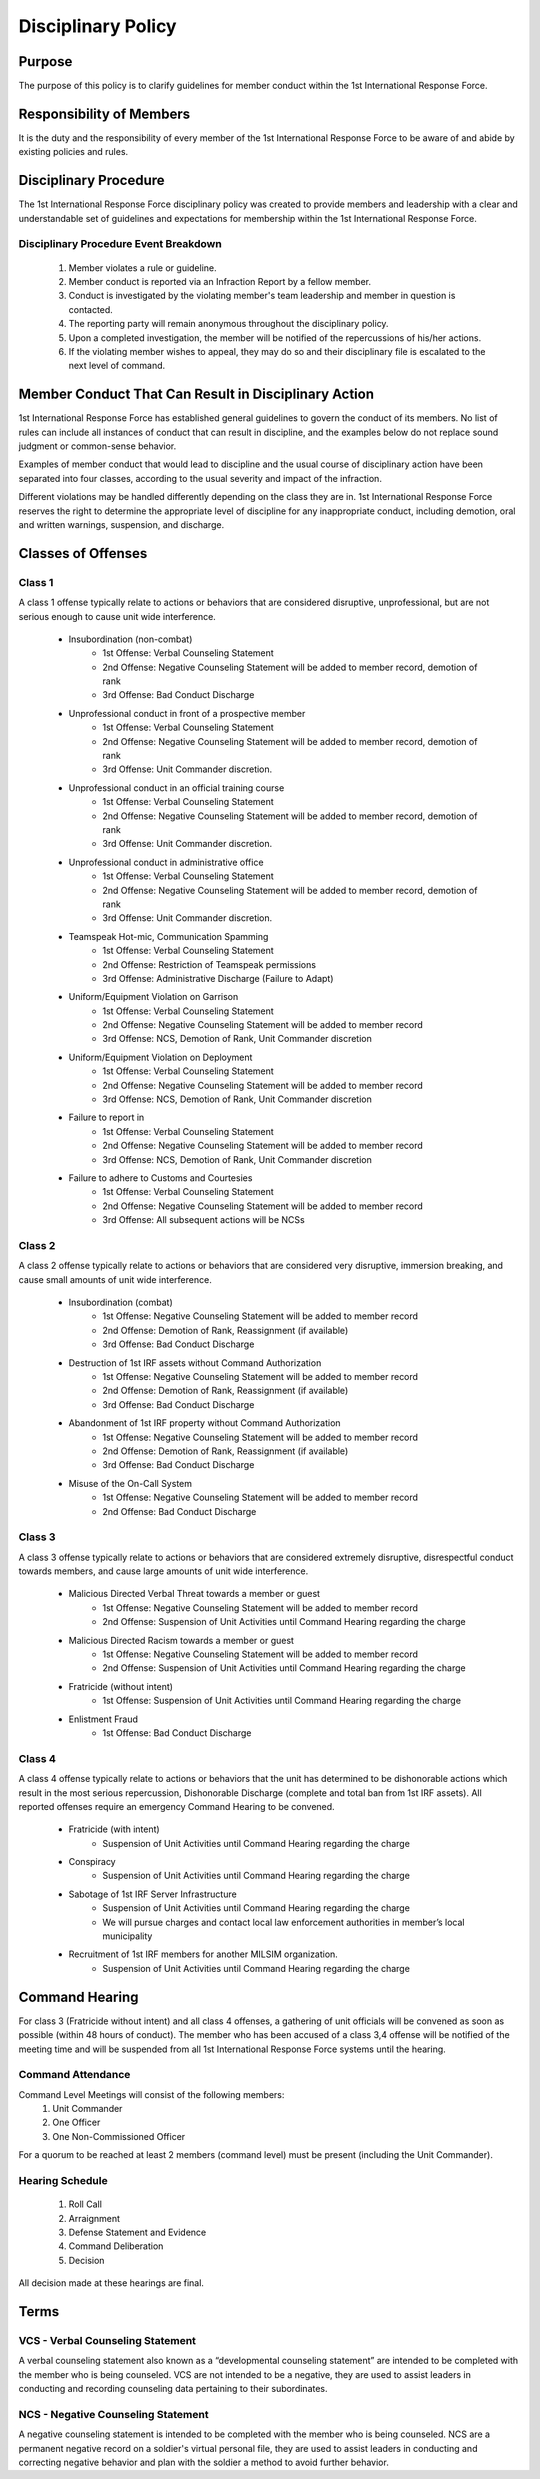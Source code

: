 Disciplinary Policy
===============================

Purpose
--------------------------------------------
The purpose of this policy is to clarify guidelines for member conduct within the 1st International Response Force.

Responsibility of Members
--------------------------------------------
It is the duty and the responsibility of every member of the 1st International Response Force to be aware of and abide by existing policies and rules.

Disciplinary Procedure
--------------------------------------------
The 1st International Response Force disciplinary policy was created to provide members and leadership with a clear and understandable set of guidelines and expectations for membership within the 1st International Response Force. 

Disciplinary Procedure Event Breakdown
~~~~~~~~~~~~~~~~~~~~~~
    1. Member violates a rule or guideline.
    2. Member conduct is reported via an Infraction Report by a fellow member.
    3. Conduct is investigated by the violating member's team leadership and member in question is contacted.
    4. The reporting party will remain anonymous throughout the disciplinary policy.
    5. Upon a completed investigation, the member will be notified of the repercussions of his/her actions.
    6. If the violating member wishes to appeal, they may do so and their disciplinary file is escalated to the next level of command.

Member Conduct That Can Result in Disciplinary Action
--------------------------------------------
1st International Response Force has established general guidelines to govern the conduct of its members. No list of rules can include all instances of conduct that can result in discipline, and the examples below do not replace sound judgment or common-sense behavior.

Examples of member conduct that would lead to discipline and the usual course of disciplinary action have been separated into four classes, according to the usual severity and impact of the infraction. 

Different violations may be handled differently depending on the class they are in. 1st International Response Force reserves the right to determine the appropriate level of discipline for any inappropriate conduct, including demotion, oral and written warnings, suspension, and discharge.

Classes of Offenses
--------------------------------------------

Class 1
~~~~~~~~~~~~~~~~~~~~~~
A class 1 offense typically relate to actions or behaviors that are considered disruptive, unprofessional, but are not serious enough to cause unit wide interference.

    * Insubordination (non-combat)
        - 1st Offense: Verbal Counseling Statement
        - 2nd Offense: Negative Counseling Statement will be added to member record, demotion of rank
        - 3rd Offense: Bad Conduct Discharge
    * Unprofessional conduct in front of a prospective member
        - 1st Offense: Verbal Counseling Statement
        - 2nd Offense: Negative Counseling Statement will be added to member record, demotion of rank
        - 3rd Offense: Unit Commander discretion.
    * Unprofessional conduct in an official training course
        - 1st Offense: Verbal Counseling Statement
        - 2nd Offense: Negative Counseling Statement will be added to member record, demotion of rank
        - 3rd Offense: Unit Commander discretion.
    * Unprofessional conduct in administrative office
        - 1st Offense: Verbal Counseling Statement
        - 2nd Offense: Negative Counseling Statement will be added to member record, demotion of rank
        - 3rd Offense: Unit Commander discretion.
    * Teamspeak Hot-mic, Communication Spamming
        - 1st Offense: Verbal Counseling Statement
        - 2nd Offense: Restriction of Teamspeak permissions
        - 3rd Offense: Administrative Discharge (Failure to Adapt)
    * Uniform/Equipment Violation on Garrison
        - 1st Offense: Verbal Counseling Statement
        - 2nd Offense: Negative Counseling Statement will be added to member record
        - 3rd Offense: NCS, Demotion of Rank, Unit Commander discretion
    * Uniform/Equipment Violation on Deployment
        - 1st Offense: Verbal Counseling Statement
        - 2nd Offense: Negative Counseling Statement will be added to member record
        - 3rd Offense: NCS, Demotion of Rank, Unit Commander discretion
    * Failure to report in
        - 1st Offense: Verbal Counseling Statement
        - 2nd Offense: Negative Counseling Statement will be added to member record
        - 3rd Offense: NCS, Demotion of Rank, Unit Commander discretion
    * Failure to adhere to Customs and Courtesies 
        - 1st Offense: Verbal Counseling Statement
        - 2nd Offense: Negative Counseling Statement will be added to member record
        - 3rd Offense: All subsequent actions will be NCSs

Class 2
~~~~~~~~~~~~~~~~~~~~~~
A class 2 offense typically relate to actions or behaviors that are considered very disruptive, immersion breaking, and cause small amounts of unit wide interference.

    * Insubordination (combat)
        - 1st Offense: Negative Counseling Statement will be added to member record
        - 2nd Offense: Demotion of Rank, Reassignment (if available)
        - 3rd Offense: Bad Conduct Discharge
    * Destruction of 1st IRF assets without Command Authorization
        - 1st Offense: Negative Counseling Statement will be added to member record
        - 2nd Offense: Demotion of Rank, Reassignment (if available)
        - 3rd Offense: Bad Conduct Discharge
    * Abandonment of 1st IRF property without Command Authorization
        - 1st Offense: Negative Counseling Statement will be added to member record
        - 2nd Offense: Demotion of Rank, Reassignment (if available)
        - 3rd Offense: Bad Conduct Discharge
    * Misuse of the On-Call System
        - 1st Offense: Negative Counseling Statement will be added to member record
        - 2nd Offense: Bad Conduct Discharge

Class 3
~~~~~~~~~~~~~~~~~~~~~~
A class 3 offense typically relate to actions or behaviors that are considered extremely disruptive, disrespectful conduct towards members, and cause large amounts of unit wide interference.

    * Malicious Directed Verbal Threat towards a member or guest
        - 1st Offense: Negative Counseling Statement will be added to member record
        - 2nd Offense: Suspension of Unit Activities until Command Hearing regarding the charge
    * Malicious Directed Racism towards a member or guest
        - 1st Offense: Negative Counseling Statement will be added to member record
        - 2nd Offense: Suspension of Unit Activities until Command Hearing regarding the charge
    * Fratricide (without intent)
        - 1st Offense: Suspension of Unit Activities until Command Hearing regarding the charge
    * Enlistment Fraud
        - 1st Offense: Bad Conduct Discharge

Class 4
~~~~~~~~~~~~~~~~~~~~~~
A class 4 offense typically relate to actions or behaviors that the unit has determined to be dishonorable actions which result in the most serious repercussion,  Dishonorable Discharge (complete and total ban from 1st IRF assets). All reported offenses require an emergency Command Hearing to be convened.

    * Fratricide (with intent)
        - Suspension of Unit Activities until Command Hearing regarding the charge
    * Conspiracy
        - Suspension of Unit Activities until Command Hearing regarding the charge
    * Sabotage of 1st IRF Server Infrastructure
        - Suspension of Unit Activities until Command Hearing regarding the charge
        - We will pursue charges and contact local law enforcement authorities in member’s local municipality 
    * Recruitment of 1st IRF members for another MILSIM organization.
        - Suspension of Unit Activities until Command Hearing regarding the charge

Command Hearing
--------------------------------------------
For class 3 (Fratricide without intent) and all class 4 offenses, a gathering of unit officials will be convened as soon as possible (within 48 hours of conduct). The member who has been accused of a class 3,4 offense will be notified of the meeting time and will be suspended from all 1st International Response Force systems until the hearing.

Command Attendance
~~~~~~~~~~~~~~~~~~~~~~
Command Level Meetings will consist of the following members:
    1. Unit Commander
    2. One Officer
    3. One Non-Commissioned Officer

For a quorum to be reached at least 2 members (command level) must be present (including the Unit Commander).

Hearing Schedule
~~~~~~~~~~~~~~~~~~~~~~
    1. Roll Call
    2. Arraignment
    3. Defense Statement and Evidence
    4. Command Deliberation
    5. Decision

All decision made at these hearings are final.

Terms
--------------------------------------------

VCS - Verbal Counseling Statement
~~~~~~~~~~~~~~~~~~~~~~
A verbal counseling statement also known as a “developmental counseling statement” are intended to be completed with the member who is being counseled. VCS are not intended to be a negative, they are used to assist leaders in conducting and recording counseling data pertaining to their subordinates.

NCS - Negative Counseling Statement
~~~~~~~~~~~~~~~~~~~~~~
A negative counseling statement is intended to be completed with the member who is being counseled. NCS are a permanent negative record on a soldier's virtual personal file, they are used to assist leaders in conducting and correcting negative behavior and plan with the soldier a method to avoid further behavior. 


